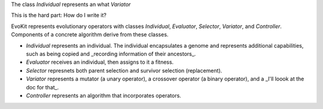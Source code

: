 The class `Individual` represents an what `Variator`

This is the hard part: How do I write it?

EvoKit represents evolutionary operators with classes `Individual`, `Evaluator`, `Selector`, `Variator`, and `Controller`. Components of a concrete algorithm derive from these classes.

- `Individual` represents an individual. The individual encapsulates a genome and represents additional capabilities, such as being copied and _recording information of their ancestors_.

- `Evaluator` receives an individual, then assigns to it a fitness.

- `Selector` represnets both parent selection and survivor selection (replacement).

- `Variator` represents a mutator (a unary operator), a crossover operator (a binary operator), and a _I'll loook at the doc for that_.

- `Controller` represents an algorithm that incorporates operators.